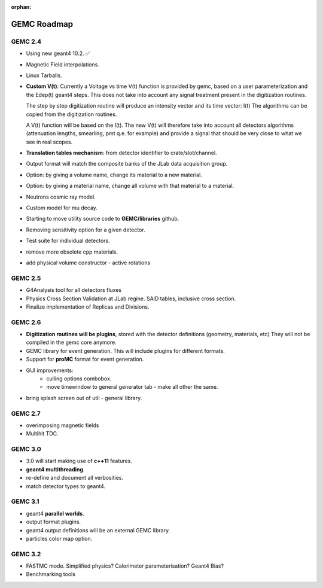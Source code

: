 :orphan:

.. _roadmap:

############
GEMC Roadmap
############

.. image:: ../../GEMCRoadmap.png
	:width: 90%
	:align: center



GEMC 2.4
--------

- Using new geant4 10.2. ✅

- Magnetic Field interpolations.

- Linux Tarballs.

- **Custom V(t)**:
  Currently a Voltage vs time V(t) function is provided by gemc, based on a user parameterization
  and the Edep(t) geant4 steps.
  This does not take into account any signal treatment present in the digitization routines.

  The step by step digitization routine will produce an intensity vector and its time vector: I(t)
  The algorithms can be copied from the digitization routines.

  A V(t) function will be based on the I(t). The new V(t) will therefore take into account all detectors
  algorithms (attenuation lengths, smearling, pmt q.e. for example) and provide a signal that should be
  very close to what we see in real scopes.

- **Translation tables mechanism**: from detector identifier to crate/slot/channel.

- Output format will match the composite banks of the JLab data acquisition group.

- Option: by giving a volume name, change its material to a new material.

- Option: by giving a material name, change all volume with that material to a material.

- Neutrons cosmic ray model.

- Custom model for mu decay.

- Starting to move utility source code to **GEMC/libraries** github.

- Removing sensitivity option for a given detector.

- Test suite for individual detectors.

- remove more obsolete cpp materials.

- add physical volume constructor - active rotations

GEMC 2.5
--------
- G4Analysis tool for all detectors fluxes

- Physics Cross Section Validation at JLab regine. SAID tables, inclusive cross section.

- Finalize implementation of Replicas and Divisions.

GEMC 2.6
--------

- **Digitization routines will be plugins**, stored with the detector definitions (geometry, materials, etc)
  They will not be compiled in the gemc core anymore.

- GEMC library for event generation. This will include plugins for different formats.

- Support for **proMC** format for event generation.


- GUI improvements:
   - culling options combobox.
   - move timewindow to general generator tab - make all other the same.

- bring splash screen out of util - general library.


GEMC 2.7
--------
- overimposing magnetic fields

- Multihit TDC.


GEMC 3.0
--------

- 3.0 will start making use of **c++11** features.

- **geant4 multithreading**.

- re-define and document all verbosities.

- match detector types to geant4.



GEMC 3.1
--------

- geant4 **parallel worlds**.

- output format plugins.

- geant4 output definitions will be an external GEMC library.

- particles color map option.

GEMC 3.2
--------

- FASTMC mode. Simplified physics? Calorimeter parameterisation? Geant4 Bias?

- Benchmarking tools





















